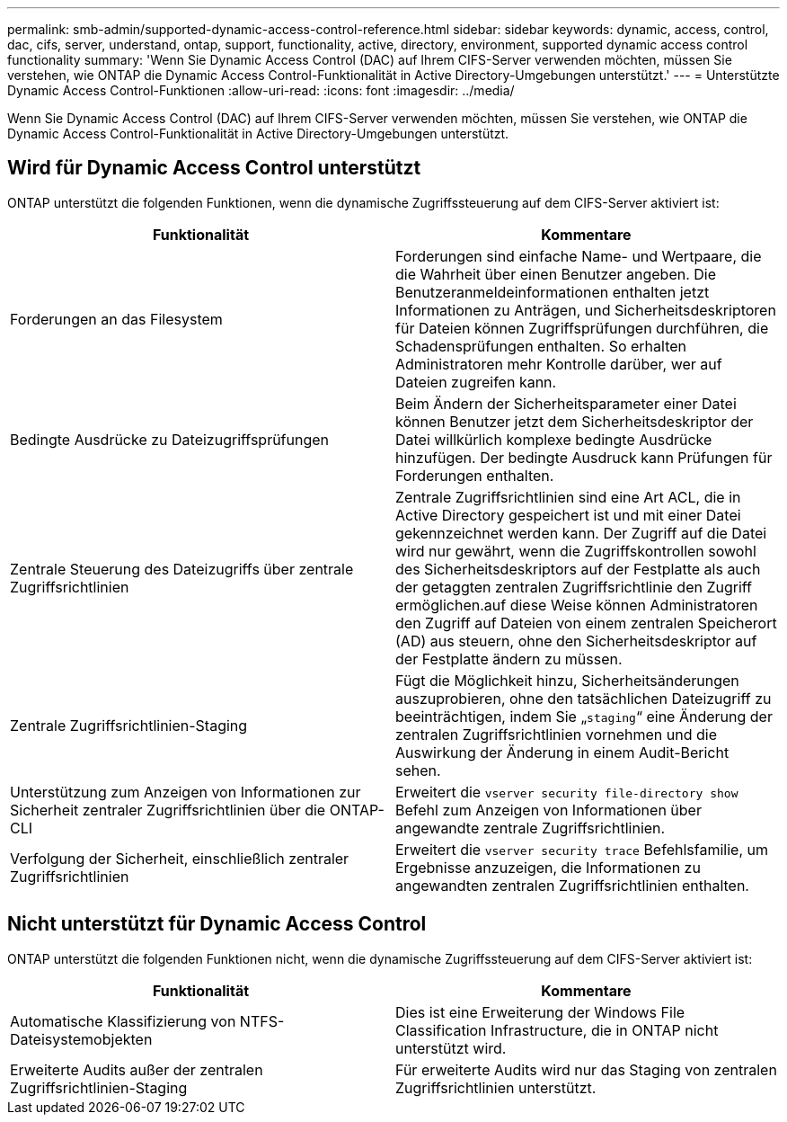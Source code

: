 ---
permalink: smb-admin/supported-dynamic-access-control-reference.html 
sidebar: sidebar 
keywords: dynamic, access, control, dac, cifs, server, understand, ontap, support, functionality, active, directory, environment, supported dynamic access control functionality 
summary: 'Wenn Sie Dynamic Access Control (DAC) auf Ihrem CIFS-Server verwenden möchten, müssen Sie verstehen, wie ONTAP die Dynamic Access Control-Funktionalität in Active Directory-Umgebungen unterstützt.' 
---
= Unterstützte Dynamic Access Control-Funktionen
:allow-uri-read: 
:icons: font
:imagesdir: ../media/


[role="lead"]
Wenn Sie Dynamic Access Control (DAC) auf Ihrem CIFS-Server verwenden möchten, müssen Sie verstehen, wie ONTAP die Dynamic Access Control-Funktionalität in Active Directory-Umgebungen unterstützt.



== Wird für Dynamic Access Control unterstützt

ONTAP unterstützt die folgenden Funktionen, wenn die dynamische Zugriffssteuerung auf dem CIFS-Server aktiviert ist:

|===
| Funktionalität | Kommentare 


 a| 
Forderungen an das Filesystem
 a| 
Forderungen sind einfache Name- und Wertpaare, die die Wahrheit über einen Benutzer angeben. Die Benutzeranmeldeinformationen enthalten jetzt Informationen zu Anträgen, und Sicherheitsdeskriptoren für Dateien können Zugriffsprüfungen durchführen, die Schadensprüfungen enthalten. So erhalten Administratoren mehr Kontrolle darüber, wer auf Dateien zugreifen kann.



 a| 
Bedingte Ausdrücke zu Dateizugriffsprüfungen
 a| 
Beim Ändern der Sicherheitsparameter einer Datei können Benutzer jetzt dem Sicherheitsdeskriptor der Datei willkürlich komplexe bedingte Ausdrücke hinzufügen. Der bedingte Ausdruck kann Prüfungen für Forderungen enthalten.



 a| 
Zentrale Steuerung des Dateizugriffs über zentrale Zugriffsrichtlinien
 a| 
Zentrale Zugriffsrichtlinien sind eine Art ACL, die in Active Directory gespeichert ist und mit einer Datei gekennzeichnet werden kann. Der Zugriff auf die Datei wird nur gewährt, wenn die Zugriffskontrollen sowohl des Sicherheitsdeskriptors auf der Festplatte als auch der getaggten zentralen Zugriffsrichtlinie den Zugriff ermöglichen.auf diese Weise können Administratoren den Zugriff auf Dateien von einem zentralen Speicherort (AD) aus steuern, ohne den Sicherheitsdeskriptor auf der Festplatte ändern zu müssen.



 a| 
Zentrale Zugriffsrichtlinien-Staging
 a| 
Fügt die Möglichkeit hinzu, Sicherheitsänderungen auszuprobieren, ohne den tatsächlichen Dateizugriff zu beeinträchtigen, indem Sie „`staging`“ eine Änderung der zentralen Zugriffsrichtlinien vornehmen und die Auswirkung der Änderung in einem Audit-Bericht sehen.



 a| 
Unterstützung zum Anzeigen von Informationen zur Sicherheit zentraler Zugriffsrichtlinien über die ONTAP-CLI
 a| 
Erweitert die `vserver security file-directory show` Befehl zum Anzeigen von Informationen über angewandte zentrale Zugriffsrichtlinien.



 a| 
Verfolgung der Sicherheit, einschließlich zentraler Zugriffsrichtlinien
 a| 
Erweitert die `vserver security trace` Befehlsfamilie, um Ergebnisse anzuzeigen, die Informationen zu angewandten zentralen Zugriffsrichtlinien enthalten.

|===


== Nicht unterstützt für Dynamic Access Control

ONTAP unterstützt die folgenden Funktionen nicht, wenn die dynamische Zugriffssteuerung auf dem CIFS-Server aktiviert ist:

|===
| Funktionalität | Kommentare 


 a| 
Automatische Klassifizierung von NTFS-Dateisystemobjekten
 a| 
Dies ist eine Erweiterung der Windows File Classification Infrastructure, die in ONTAP nicht unterstützt wird.



 a| 
Erweiterte Audits außer der zentralen Zugriffsrichtlinien-Staging
 a| 
Für erweiterte Audits wird nur das Staging von zentralen Zugriffsrichtlinien unterstützt.

|===